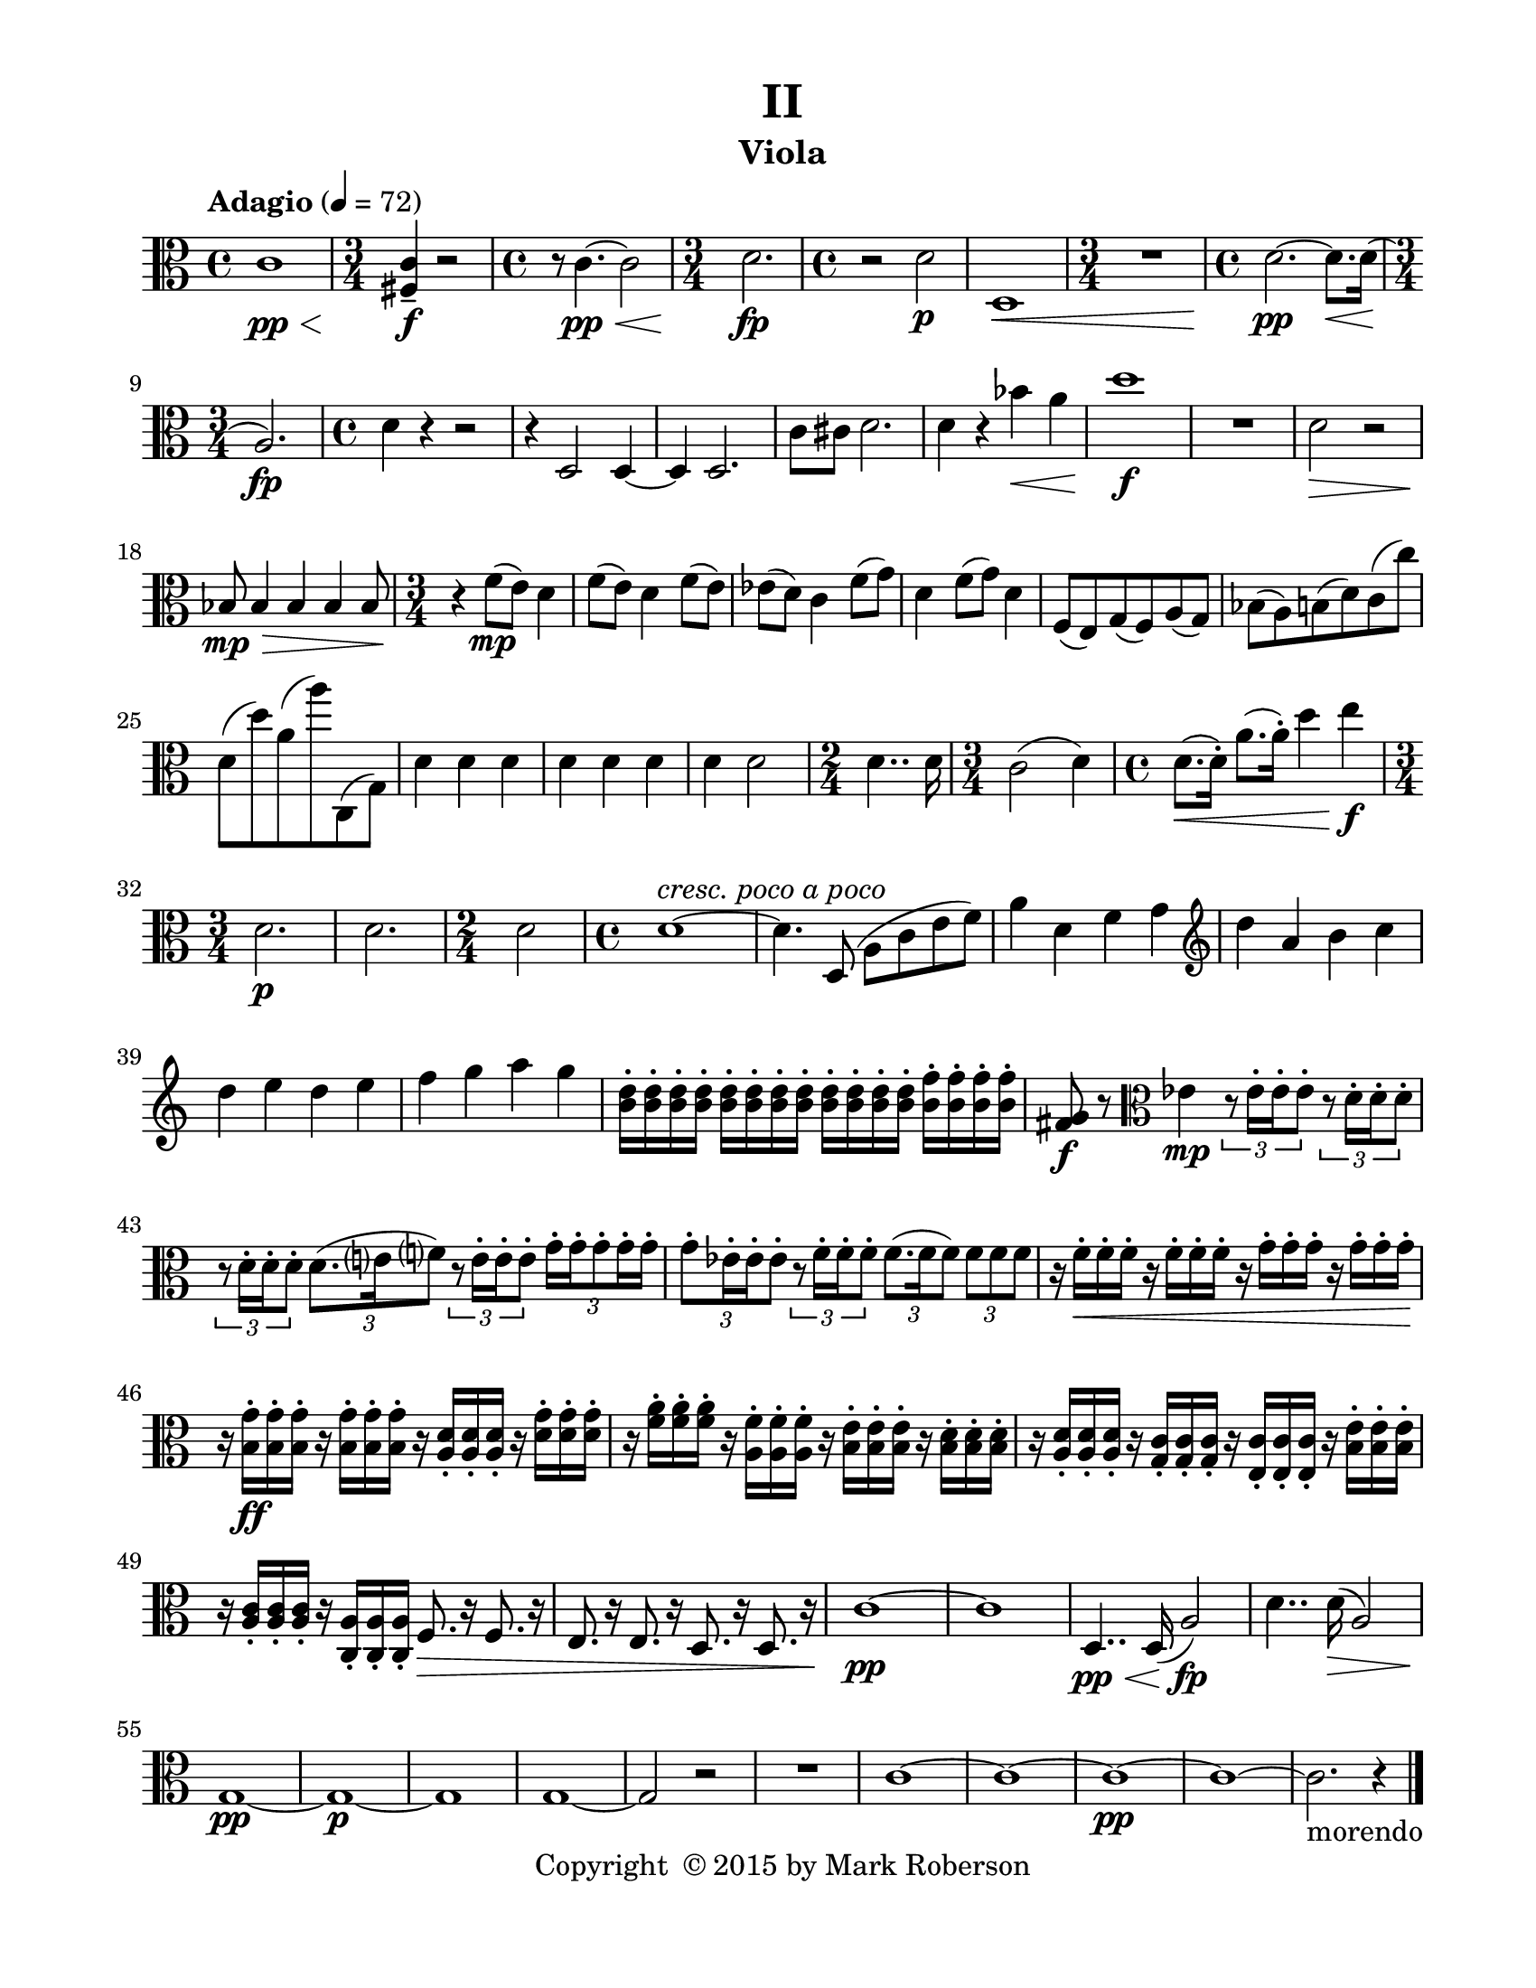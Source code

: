 \version "2.12.0"
#(set-default-paper-size "letter")
#(set-global-staff-size 21)

\paper {
  line-width    = 180\mm
  left-margin   = 20\mm
  top-margin    = 10\mm
  bottom-margin = 15\mm
  indent = 0 \mm 
  ragged-last-bottom = ##f
  ragged-bottom = ##f  
  }

\header {
    title = "II"
    tagline = ##f
    copyright = \markup { "Copyright "\char ##x00A9 "2015 by Mark Roberson" }
    instrument = "Viola"                     %% CHANGE INSTRUMENT NAME
    }

AvoiceAA = \relative c'{
    \clef alto
    %staffkeysig
    \key c \major 
    %bartimesig: 
    \time 4/4 
    \tempo "Adagio" 4 = 72  
    c1 \< \pp      | % 1
    %bartimesig: 
    \time 3/4 
    <fis, c'>4--  \! \f r2      | % 2
    %bartimesig: 
    \time 4/4 
    r8 c'4.~ \< \pp c2      | % 3
    %bartimesig: 
    \time 3/4 
    d2. \! \fp      | % 4
    %bartimesig: 
    \time 4/4 
    r2 d \p      | % 5
    d,1 \<      | % 6
    %bartimesig: 
    \time 3/4 
    R2.       | % 7
    %bartimesig: 
    \time 4/4 
    d'2.~ \pp d8. \< d16(      | % 8
    %bartimesig: 
    \time 3/4 
    a2.) \! \fp      | % 9
    %bartimesig: 
    \time 4/4 
    d4 r r2      | % 10
    r4 d,2 d4~      | % 11
    d d2.      | % 12
    c'8 cis d2.      | % 13
    d4 r bes' \< a      | % 14
    d1 \! \f      | % 15
    R1  | % 
    d,2 \> r      | % 17
    bes8 \! \> \mp bes4 bes bes bes8      | % 18
    %bartimesig: 
    \time 3/4 
    r4 \! f'8( \mp e) d4      | % 19
    f8( e) d4 f8( e)      | % 20
    ees( d) c4 f8( g)      | % 21
    d4 f8( g) d4      | % 22
    f,8( e) g( f) a( g)      | % 23
    bes( a) b( d) c( c')      | % 24
    d,( d') a( a') c,,,( g')      | % 25
    d'4 d d      | % 26
    d d d      | % 27
    d d2      | % 28
    %bartimesig: 
    \time 2/4 
    d4.. d16      | % 29
    %bartimesig: 
    \time 3/4 
    c2( d4)      | % 30
    %bartimesig: 
    \time 4/4 
    d8.( \< d16-. ) a'8.( a16-. ) d4 e \! \f      | % 31
    %bartimesig: 
    \time 3/4 
    d,2. \p      | % 32
    d2.      | % 33
    %bartimesig: 
    \time 2/4 
    d2      | % 34
    %bartimesig: 
    \time 4/4 
    d1~ ^\markup {\italic "cresc. poco a poco"}      | % 35
    d4. d,8( a' c e f)      | % 36
    a4 d, f g \clef treble
         | % 37
    d' a b c      | % 38
    d e d e      | % 39
    f g a g      | % 40
    <b, d>16-.  <b d>-.  <b d>-.  <b d>-.  <b d>-.  <b d>-.  <b d>-.  <b d>-.  <b d>-.  <b d>-.  <b d>-.  <b d>-.  <b f'>-.  <b f'>-.  <b f'>-.  <b f'>-.       | % 41
    <fis g>8 \f r \clef alto
    ees4 \mp \times 2/3{r8 ees16-.  ees-.  ees8-.   } \times 2/3{r d16-.  d-.  d8-.   }      | % 42
    \times 2/3{r d16-.  d-.  d8-.   } \times 2/3{d8. (e16 f8)  } \times 2/3{r e16-.  e-.  e8-.   } \times 2/3{g16-. g-. g8-. g16-. g-.  }      | % 43
    \times 2/3{g8-. ees16-. ees-. ees8-.  } \times 2/3{r f16-. f-. f8-.  } \times 2/3{f8. (f16 f8)  } \times 2/3{f f f  }      | % 44
    r16 f-. \< f-. f-. r f-. f-. f-. r g-. g-. g-. r g-. g-. g-.      | % 45
    r \! <b, g'>-. \ff <b g'>-. <b g'>-. r <b g'>-. <b g'>-. <b g'>-. r <a d>-. <a d>-. <a d>-. r <d g>-. <d g>-. <d g>-.      | % 46
    r <f a>-. <f a>-. <f a>-. r <a, f'>-. <a f'>-. <a f'>-. r <b e>-. <b e>-. <b e>-. r <b d>-. <b d>-. <b d>-.      | % 47
    r <a d>-. <a d>-. <a d>-. r <g c>-. <g c>-. <g c>-. r <e c'>-. <e c'>-. <e c'>-. r <b' e>-. <b e>-. <b e>-.      | % 48
    r <a c>-. <a c>-. <a c>-. r <c, a'>-. <c a'>-. <c a'>-. f8. \> r16 f8. r16      | % 49
    e8. r16 e8. r16 d8. r16 d8. r16      | % 50
    c'1~ \! \pp      | % 51
    c      | % 52
    d,4.. \< \pp d16( a'2) \fp      | % 53
    d4.. d16( \> a2)      | % 54
    g1~ \! \pp      | % 55
    g~ \p      | % 56
    g      | % 57
    g~      | % 58
    g2 r      | % 59
    R1  | % 
    c1~      | % 61
    c~      | % 62
    c~ \pp      | % 63
    c~      | % 64
    c2.-morendo
  r4 \bar "|." 
}% end of last bar in partorvoice

ApartA =  << 
  %    \mergeDifferentlyHeadedOn
  %    \mergeDifferentlyDottedOn 
  %        \context Voice = AvoiceAA{\voiceOne \AvoiceAA}\\ 
        \context Voice = AvoiceAA{ \AvoiceAA }
        >> 


\score { 
    << 
        \context Staff = ApartA << 
            \ApartA
        >>

      \set Score.skipBars = ##t
       #(set-accidental-style 'modern-cautionary)
      \set Score.markFormatter = #format-mark-box-letters %%boxed rehearsal-marks
  >>
}%% end of score-block 
